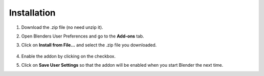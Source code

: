 ############
Installation
############

1. Download the .zip file (no need unzip it).

2. Open Blenders User Preferences and go to the **Add-ons** tab.

3. Click on **Install from File...** and select the .zip file you downloaded.

      .. image:: images/user_preferences.png

4. Enable the addon by clicking on the checkbox.

5. Click on **Save User Settings** so that the addon will be enabled when you start Blender the next time.

